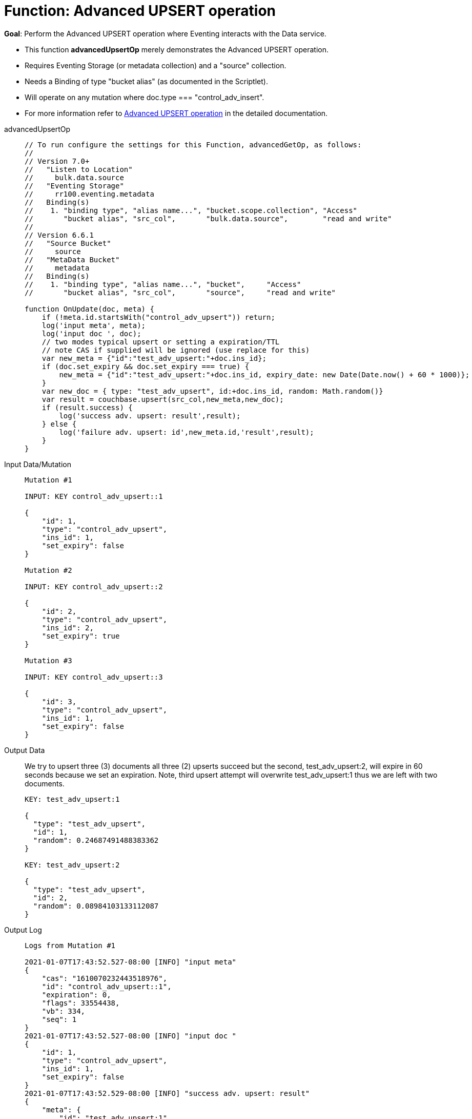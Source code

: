 = Function: Advanced UPSERT operation
:description: pass:q[Perform the Advanced UPSERT operation where Eventing interacts with the Data service.]
:page-edition: Enterprise Edition
:tabs:

*Goal*: {description}

* This function *advancedUpsertOp* merely demonstrates the Advanced UPSERT operation.
* Requires Eventing Storage (or metadata collection) and a "source" collection.
* Needs a Binding of type "bucket alias" (as documented in the Scriptlet).
* Will operate on any mutation where doc.type === "control_adv_insert".
* For more information refer to xref:eventing-advanced-keyspace-accessors.adoc#advanced-upsert-op[Advanced UPSERT operation] in the detailed documentation.

[{tabs}] 
====
advancedUpsertOp::
+
--
[source,javascript]
----
// To run configure the settings for this Function, advancedGetOp, as follows:
//
// Version 7.0+
//   "Listen to Location"
//     bulk.data.source
//   "Eventing Storage"
//     rr100.eventing.metadata
//   Binding(s)
//    1. "binding type", "alias name...", "bucket.scope.collection", "Access"
//       "bucket alias", "src_col",       "bulk.data.source",        "read and write"
//
// Version 6.6.1
//   "Source Bucket"
//     source
//   "MetaData Bucket"
//     metadata
//   Binding(s)
//    1. "binding type", "alias name...", "bucket",     "Access"
//       "bucket alias", "src_col",       "source",     "read and write"

function OnUpdate(doc, meta) {
    if (!meta.id.startsWith("control_adv_upsert")) return;
    log('input meta', meta);
    log('input doc ', doc);
    // two modes typical upsert or setting a expiration/TTL
    // note CAS if supplied will be ignored (use replace for this)
    var new_meta = {"id":"test_adv_upsert:"+doc.ins_id};
    if (doc.set_expiry && doc.set_expiry === true) {
        new_meta = {"id":"test_adv_upsert:"+doc.ins_id, expiry_date: new Date(Date.now() + 60 * 1000)};
    }
    var new_doc = { type: "test_adv_upsert", id:+doc.ins_id, random: Math.random()}
    var result = couchbase.upsert(src_col,new_meta,new_doc);
    if (result.success) {
        log('success adv. upsert: result',result);
    } else {
        log('failure adv. upsert: id',new_meta.id,'result',result);
    }
}
----
--
Input Data/Mutation::
+
--
[source,json]
----
Mutation #1

INPUT: KEY control_adv_upsert::1

{
    "id": 1,
    "type": "control_adv_upsert",
    "ins_id": 1,
    "set_expiry": false
}

Mutation #2

INPUT: KEY control_adv_upsert::2

{
    "id": 2,
    "type": "control_adv_upsert",
    "ins_id": 2,
    "set_expiry": true
}

Mutation #3

INPUT: KEY control_adv_upsert::3

{
    "id": 3,
    "type": "control_adv_upsert",
    "ins_id": 1,
    "set_expiry": false
}
----
--
+
Output Data::
+
We try to upsert three (3) documents all three (2) upserts succeed but the second, test_adv_upsert:2, will expire in 60 seconds because we set an expiration.  
Note, third upsert attempt will overwrite test_adv_upsert:1 thus we are left with two documents.
+
--
[source,json]
----
KEY: test_adv_upsert:1

{
  "type": "test_adv_upsert",
  "id": 1,
  "random": 0.24687491488383362
}

KEY: test_adv_upsert:2

{
  "type": "test_adv_upsert",
  "id": 2,
  "random": 0.08984103133112087
}
----
--
+
Output Log::
+ 
-- 
[source,json]
----
Logs from Mutation #1

2021-01-07T17:43:52.527-08:00 [INFO] "input meta" 
{
    "cas": "1610070232443518976",
    "id": "control_adv_upsert::1",
    "expiration": 0,
    "flags": 33554438,
    "vb": 334,
    "seq": 1
}
2021-01-07T17:43:52.527-08:00 [INFO] "input doc " 
{
    "id": 1,
    "type": "control_adv_upsert",
    "ins_id": 1,
    "set_expiry": false
}
2021-01-07T17:43:52.529-08:00 [INFO] "success adv. upsert: result" 
{
    "meta": {
        "id": "test_adv_upsert:1",
        "cas": "1610070232527667200"
    },
    "success": true
}

Logs from Mutation #2

2021-01-07T17:44:21.926-08:00 [INFO] "input meta" 
{
    "cas": "1610070261867741184",
    "id": "control_adv_upsert::2",
    "expiration": 0,
    "flags": 33554438,
    "vb": 71,
    "seq": 1
}
2021-01-07T17:44:21.926-08:00 [INFO] "input doc " 
{
    "id": 2,
    "type": "control_adv_upsert",
    "ins_id": 2,
    "set_expiry": true
}
2021-01-07T17:44:21.929-08:00 [INFO] "success adv. upsert: result" 
{
    "meta": {
        "id": "test_adv_upsert:2",
        "cas": "1610070261927641088",
        "expiry_date": "2021-01-08T01:45:21.000Z"
    },
    "success": true
}

Logs from Mutation #3

2021-01-07T17:44:58.063-08:00 [INFO] "input meta" 
{
    "cas": "1610070298010845184",
    "id": "control_adv_upsert::3",
    "expiration": 0,
    "flags": 33554438,
    "vb": 832,
    "seq": 1
}
2021-01-07T17:44:58.063-08:00 [INFO] "input doc " 
{
    "id": 3,
    "type": "control_adv_upsert",
    "ins_id": 1,
    "set_expiry": false
}
2021-01-07T17:44:58.065-08:00 [INFO] "success adv. upsert: result" 
{
    "meta": {
        "id": "test_adv_upsert:1",
        "cas": "1610070298064257024"
    },
    "success": true
}
----
--
====

